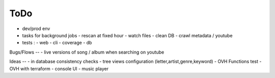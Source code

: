 ToDo
----
- dev/prod env
- tasks for background jobs
  - rescan at fixed hour
  - watch files
  - clean DB
  - crawl metadata / youtube
- tests :
  - web
  - cli
  - coverage
  - db

Bugs/Flows
--
- live versions of song / album when searching on youtube

Ideas
--
- in database consistency checks
- tree views configuration (letter,artist,genre,keyword)
- OVH Functions test
- OVH with terraform
- console UI
- music player

